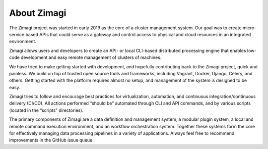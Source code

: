 ############
About Zimagi
############

The Zimagi project was started in early 2019 as the core of a cluster
management system.  Our goal was to create micro-service based APIs that could
serve as a gateway and control access to physical and cloud resources in an
integrated environment.

Zimagi allows users and developers to create an API- or local CLI-based
distributed processing engine that enables low-code development and easy
remote management of clusters of machines.  

We have tried to make getting started with development, and hopefully
contributing back to the Zimagi project, quick and painless. We
build on top of trusted open source tools and frameworks, including Vagrant,
Docker, Django, Celery, and others. Getting started with the platform
requires almost no setup, and management of the system is designed to be easy.

Zimagi tries to follow and encourage best practices for virtualization,
automation, and continuous integration/continuous delivery (CI/CD). All actions
performed “should be” automated through CLI and API commands, and by various
scripts (located in the “scripts” directories).

The primary components of Zimagi are a data definition and management system, a
modular plugin system, a local and remote command execution environment, and an
workflow orchestration system.  Together these systems form the core for
effectively managing data processing pipelines in a variety of applications.
Always feel free to recommend improvements in the GitHub issue queue.

